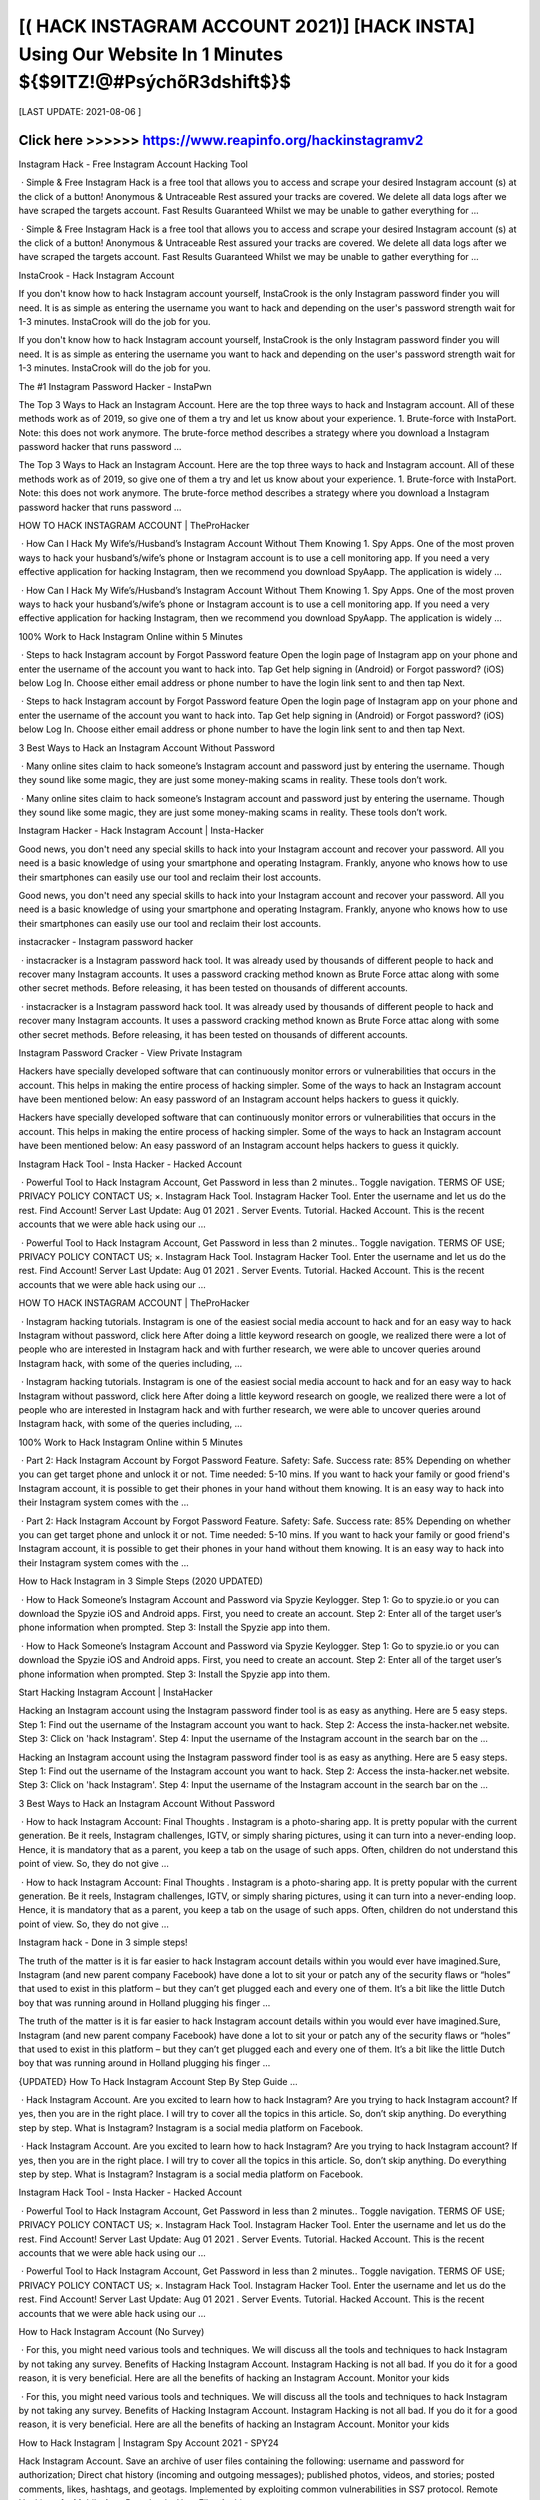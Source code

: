 ==============
[( HACK INSTAGRAM ACCOUNT 2021)] [HACK INSTA] Using Our Website In 1 Minutes ${$9ITZ!@#PsýchõR3dshift$}$
==============
 

[LAST UPDATE: 2021-08-06 ]





Click here >>>>>> https://www.reapinfo.org/hackinstagramv2
==============
Instagram Hack - Free Instagram Account Hacking Tool
 
 · Simple & Free Instagram Hack is a free tool that allows you to access and scrape your desired Instagram account (s) at the click of a button! Anonymous & Untraceable Rest assured your tracks are covered. We delete all data logs after we have scraped the targets account. Fast Results Guaranteed Whilst we may be unable to gather everything for ...
 
 · Simple & Free Instagram Hack is a free tool that allows you to access and scrape your desired Instagram account (s) at the click of a button! Anonymous & Untraceable Rest assured your tracks are covered. We delete all data logs after we have scraped the targets account. Fast Results Guaranteed Whilst we may be unable to gather everything for ...
 
InstaCrook - Hack Instagram Account
 
If you don't know how to hack Instagram account yourself, InstaCrook is the only Instagram password finder you will need. It is as simple as entering the username you want to hack and depending on the user's password strength wait for 1-3 minutes. InstaCrook will do the job for you.
 
If you don't know how to hack Instagram account yourself, InstaCrook is the only Instagram password finder you will need. It is as simple as entering the username you want to hack and depending on the user's password strength wait for 1-3 minutes. InstaCrook will do the job for you.
 
The #1 Instagram Password Hacker - InstaPwn
 
The Top 3 Ways to Hack an Instagram Account. Here are the top three ways to hack and Instagram account. All of these methods work as of 2019, so give one of them a try and let us know about your experience. 1. Brute-force with InstaPort. Note: this does not work anymore. The brute-force method describes a strategy where you download a Instagram password hacker that runs password …
 
The Top 3 Ways to Hack an Instagram Account. Here are the top three ways to hack and Instagram account. All of these methods work as of 2019, so give one of them a try and let us know about your experience. 1. Brute-force with InstaPort. Note: this does not work anymore. The brute-force method describes a strategy where you download a Instagram password hacker that runs password …
 
HOW TO HACK INSTAGRAM ACCOUNT | TheProHacker
 
 · How Can I Hack My Wife’s/Husband’s Instagram Account Without Them Knowing 1. Spy Apps. One of the most proven ways to hack your husband’s/wife’s phone or Instagram account is to use a cell monitoring app. If you need a very effective application for hacking Instagram, then we recommend you download SpyAapp. The application is widely ...
 
 · How Can I Hack My Wife’s/Husband’s Instagram Account Without Them Knowing 1. Spy Apps. One of the most proven ways to hack your husband’s/wife’s phone or Instagram account is to use a cell monitoring app. If you need a very effective application for hacking Instagram, then we recommend you download SpyAapp. The application is widely ...
 
100% Work to Hack Instagram Online within 5 Minutes
 
 · Steps to hack Instagram account by Forgot Password feature Open the login page of Instagram app on your phone and enter the username of the account you want to hack into. Tap Get help signing in (Android) or Forgot password? (iOS) below Log In. Choose either email address or phone number to have the login link sent to and then tap Next.
 
 · Steps to hack Instagram account by Forgot Password feature Open the login page of Instagram app on your phone and enter the username of the account you want to hack into. Tap Get help signing in (Android) or Forgot password? (iOS) below Log In. Choose either email address or phone number to have the login link sent to and then tap Next.
 
3 Best Ways to Hack an Instagram Account Without Password
 
 · Many online sites claim to hack someone’s Instagram account and password just by entering the username. Though they sound like some magic, they are just some money-making scams in reality. These tools don’t work.
 
 · Many online sites claim to hack someone’s Instagram account and password just by entering the username. Though they sound like some magic, they are just some money-making scams in reality. These tools don’t work.
 
Instagram Hacker - Hack Instagram Account | Insta-Hacker
 
Good news, you don't need any special skills to hack into your Instagram account and recover your password. All you need is a basic knowledge of using your smartphone and operating Instagram. Frankly, anyone who knows how to use their smartphones can easily use our tool and reclaim their lost accounts.
 
Good news, you don't need any special skills to hack into your Instagram account and recover your password. All you need is a basic knowledge of using your smartphone and operating Instagram. Frankly, anyone who knows how to use their smartphones can easily use our tool and reclaim their lost accounts.
 
instacracker - Instagram password hacker
 
 · instacracker is a Instagram password hack tool. It was already used by thousands of different people to hack and recover many Instagram accounts. It uses a password cracking method known as Brute Force attac along with some other secret methods. Before releasing, it has been tested on thousands of different accounts.
 
 · instacracker is a Instagram password hack tool. It was already used by thousands of different people to hack and recover many Instagram accounts. It uses a password cracking method known as Brute Force attac along with some other secret methods. Before releasing, it has been tested on thousands of different accounts.
 
Instagram Password Cracker - View Private Instagram
 
Hackers have specially developed software that can continuously monitor errors or vulnerabilities that occurs in the account. This helps in making the entire process of hacking simpler. Some of the ways to hack an Instagram account have been mentioned below: An easy password of an Instagram account helps hackers to guess it quickly.
 
Hackers have specially developed software that can continuously monitor errors or vulnerabilities that occurs in the account. This helps in making the entire process of hacking simpler. Some of the ways to hack an Instagram account have been mentioned below: An easy password of an Instagram account helps hackers to guess it quickly.
 
Instagram Hack Tool - Insta Hacker - Hacked Account
 
 · Powerful Tool to Hack Instagram Account, Get Password in less than 2 minutes.. Toggle navigation. TERMS OF USE; PRIVACY POLICY CONTACT US; ×. Instagram Hack Tool. Instagram Hacker Tool. Enter the username and let us do the rest. Find Account! Server Last Update: Aug 01 2021 . Server Events. Tutorial. Hacked Account. This is the recent accounts that we were able hack using our …
 
 · Powerful Tool to Hack Instagram Account, Get Password in less than 2 minutes.. Toggle navigation. TERMS OF USE; PRIVACY POLICY CONTACT US; ×. Instagram Hack Tool. Instagram Hacker Tool. Enter the username and let us do the rest. Find Account! Server Last Update: Aug 01 2021 . Server Events. Tutorial. Hacked Account. This is the recent accounts that we were able hack using our …
 
HOW TO HACK INSTAGRAM ACCOUNT | TheProHacker
 
 · Instagram hacking tutorials. Instagram is one of the easiest social media account to hack and for an easy way to hack Instagram without password, click here After doing a little keyword research on google, we realized there were a lot of people who are interested in Instagram hack and with further research, we were able to uncover queries around Instagram hack, with some of the queries including, …
 
 · Instagram hacking tutorials. Instagram is one of the easiest social media account to hack and for an easy way to hack Instagram without password, click here After doing a little keyword research on google, we realized there were a lot of people who are interested in Instagram hack and with further research, we were able to uncover queries around Instagram hack, with some of the queries including, …
 
100% Work to Hack Instagram Online within 5 Minutes
 
 · Part 2: Hack Instagram Account by Forgot Password Feature. Safety: Safe. Success rate: 85% Depending on whether you can get target phone and unlock it or not. Time needed: 5-10 mins. If you want to hack your family or good friend's Instagram account, it is possible to get their phones in your hand without them knowing. It is an easy way to hack into their Instagram system comes with the …
 
 · Part 2: Hack Instagram Account by Forgot Password Feature. Safety: Safe. Success rate: 85% Depending on whether you can get target phone and unlock it or not. Time needed: 5-10 mins. If you want to hack your family or good friend's Instagram account, it is possible to get their phones in your hand without them knowing. It is an easy way to hack into their Instagram system comes with the …
 
How to Hack Instagram in 3 Simple Steps (2020 UPDATED)
 
 · How to Hack Someone’s Instagram Account and Password via Spyzie Keylogger. Step 1: Go to spyzie.io or you can download the Spyzie iOS and Android apps. First, you need to create an account. Step 2: Enter all of the target user’s phone information when prompted. Step 3: Install the Spyzie app into them.
 
 · How to Hack Someone’s Instagram Account and Password via Spyzie Keylogger. Step 1: Go to spyzie.io or you can download the Spyzie iOS and Android apps. First, you need to create an account. Step 2: Enter all of the target user’s phone information when prompted. Step 3: Install the Spyzie app into them.
 
Start Hacking Instagram Account | InstaHacker
 
Hacking an Instagram account using the Instagram password finder tool is as easy as anything. Here are 5 easy steps. Step 1: Find out the username of the Instagram account you want to hack. Step 2: Access the insta-hacker.net website. Step 3: Click on 'hack Instagram'. Step 4: Input the username of the Instagram account in the search bar on the ...
 
Hacking an Instagram account using the Instagram password finder tool is as easy as anything. Here are 5 easy steps. Step 1: Find out the username of the Instagram account you want to hack. Step 2: Access the insta-hacker.net website. Step 3: Click on 'hack Instagram'. Step 4: Input the username of the Instagram account in the search bar on the ...
 
3 Best Ways to Hack an Instagram Account Without Password
 
 · How to hack Instagram Account: Final Thoughts . Instagram is a photo-sharing app. It is pretty popular with the current generation. Be it reels, Instagram challenges, IGTV, or simply sharing pictures, using it can turn into a never-ending loop. Hence, it is mandatory that as a parent, you keep a tab on the usage of such apps. Often, children do not understand this point of view. So, they do not give …
 
 · How to hack Instagram Account: Final Thoughts . Instagram is a photo-sharing app. It is pretty popular with the current generation. Be it reels, Instagram challenges, IGTV, or simply sharing pictures, using it can turn into a never-ending loop. Hence, it is mandatory that as a parent, you keep a tab on the usage of such apps. Often, children do not understand this point of view. So, they do not give …
 
Instagram hack - Done in 3 simple steps!
 
The truth of the matter is it is far easier to hack Instagram account details within you would ever have imagined.Sure, Instagram (and new parent company Facebook) have done a lot to sit your or patch any of the security flaws or “holes” that used to exist in this platform – but they can’t get plugged each and every one of them. It’s a bit like the little Dutch boy that was running around in Holland plugging his finger …
 
The truth of the matter is it is far easier to hack Instagram account details within you would ever have imagined.Sure, Instagram (and new parent company Facebook) have done a lot to sit your or patch any of the security flaws or “holes” that used to exist in this platform – but they can’t get plugged each and every one of them. It’s a bit like the little Dutch boy that was running around in Holland plugging his finger …
 
{UPDATED} How To Hack Instagram Account Step By Step Guide …
 
 · Hack Instagram Account. Are you excited to learn how to hack Instagram? Are you trying to hack Instagram account? If yes, then you are in the right place. I will try to cover all the topics in this article. So, don’t skip anything. Do everything step by step. What is Instagram? Instagram is a social media platform on Facebook.
 
 · Hack Instagram Account. Are you excited to learn how to hack Instagram? Are you trying to hack Instagram account? If yes, then you are in the right place. I will try to cover all the topics in this article. So, don’t skip anything. Do everything step by step. What is Instagram? Instagram is a social media platform on Facebook.
 
Instagram Hack Tool - Insta Hacker - Hacked Account
 
 · Powerful Tool to Hack Instagram Account, Get Password in less than 2 minutes.. Toggle navigation. TERMS OF USE; PRIVACY POLICY CONTACT US; ×. Instagram Hack Tool. Instagram Hacker Tool. Enter the username and let us do the rest. Find Account! Server Last Update: Aug 01 2021 . Server Events. Tutorial. Hacked Account. This is the recent accounts that we were able hack using our …
 
 · Powerful Tool to Hack Instagram Account, Get Password in less than 2 minutes.. Toggle navigation. TERMS OF USE; PRIVACY POLICY CONTACT US; ×. Instagram Hack Tool. Instagram Hacker Tool. Enter the username and let us do the rest. Find Account! Server Last Update: Aug 01 2021 . Server Events. Tutorial. Hacked Account. This is the recent accounts that we were able hack using our …
 
How to Hack Instagram Account (No Survey)
 
 · For this, you might need various tools and techniques. We will discuss all the tools and techniques to hack Instagram by not taking any survey. Benefits of Hacking Instagram Account. Instagram Hacking is not all bad. If you do it for a good reason, it is very beneficial. Here are all the benefits of hacking an Instagram Account. Monitor your kids
 
 · For this, you might need various tools and techniques. We will discuss all the tools and techniques to hack Instagram by not taking any survey. Benefits of Hacking Instagram Account. Instagram Hacking is not all bad. If you do it for a good reason, it is very beneficial. Here are all the benefits of hacking an Instagram Account. Monitor your kids
 
How to Hack Instagram | Instagram Spy Account 2021 - SPY24
 
Hack Instagram Account. Save an archive of user files containing the following: username and password for authorization; Direct chat history (incoming and outgoing messages); published photos, videos, and stories; posted comments, likes, hashtags, and geotags. Implemented by exploiting common vulnerabilities in SS7 protocol. Remote Hacking of a Mobile App. Download a User Files Archive. …
 
Hack Instagram Account. Save an archive of user files containing the following: username and password for authorization; Direct chat history (incoming and outgoing messages); published photos, videos, and stories; posted comments, likes, hashtags, and geotags. Implemented by exploiting common vulnerabilities in SS7 protocol. Remote Hacking of a Mobile App. Download a User Files Archive. …
 
HOW TO HACK INSTAGRAM ACCOUNT | TheProHacker
 
 · Instagram hacking tutorials. Instagram is one of the easiest social media account to hack and for an easy way to hack Instagram without password, click here After doing a little keyword research on google, we realized there were a lot of people who are interested in Instagram hack and with further research, we were able to uncover queries around Instagram hack, with some of the queries including, …
 
 · Instagram hacking tutorials. Instagram is one of the easiest social media account to hack and for an easy way to hack Instagram without password, click here After doing a little keyword research on google, we realized there were a lot of people who are interested in Instagram hack and with further research, we were able to uncover queries around Instagram hack, with some of the queries including, …
 
3 Best Ways to Hack an Instagram Account Without Password
 
 · How to hack Instagram Account: Final Thoughts . Instagram is a photo-sharing app. It is pretty popular with the current generation. Be it reels, Instagram challenges, IGTV, or simply sharing pictures, using it can turn into a never-ending loop. Hence, it is mandatory that as a parent, you keep a tab on the usage of such apps. Often, children do not understand this point of view. So, they do not give …
 
 · How to hack Instagram Account: Final Thoughts . Instagram is a photo-sharing app. It is pretty popular with the current generation. Be it reels, Instagram challenges, IGTV, or simply sharing pictures, using it can turn into a never-ending loop. Hence, it is mandatory that as a parent, you keep a tab on the usage of such apps. Often, children do not understand this point of view. So, they do not give …
 
Instagram Hack: How to Hack Instagram Account (No Survey & …
 
 · Here is how you can easily hack an Instagram account on iPhone. iPhone Instagram Hack. As we have seen in part 3, hacking using methods like phishing can be very confusing, unsure, and complicated. In my experience, the best apps I have found for the iPhone are Spyic and Cocospy. Like I discussed in part 1 and 2, they have tons of benefits and are easy to use. However, for iPhones, there …
 
 · Here is how you can easily hack an Instagram account on iPhone. iPhone Instagram Hack. As we have seen in part 3, hacking using methods like phishing can be very confusing, unsure, and complicated. In my experience, the best apps I have found for the iPhone are Spyic and Cocospy. Like I discussed in part 1 and 2, they have tons of benefits and are easy to use. However, for iPhones, there …
 
I think my Instagram account has been hacked. | Instagram Help …
 
There are actions you can take to secure your Instagram account. Instagram Help Center. Help Center; I think my Instagram account has been hacked. If you think your account has been hacked or taken over, there are several actions you may be able to take to secure your account. Some of these recovery steps may not be available to you depending on the type of account you're trying to recover, but we …
 
There are actions you can take to secure your Instagram account. Instagram Help Center. Help Center; I think my Instagram account has been hacked. If you think your account has been hacked or taken over, there are several actions you may be able to take to secure your account. Some of these recovery steps may not be available to you depending on the type of account you're trying to recover, but we …
 
Instagram Hack - Hack Instagram Account & Password (9 Ways …
 
We now have hack Instagram free apps that can generate codes and passwords.Get Instagram hacking app is one of the best app to hack instagram account password. To hack someones Instagram account with hacking software entails installing the software on your smartphone to automatically monitor and record their login activities for the correct username and password. The GetInstagramhacking app …
 
We now have hack Instagram free apps that can generate codes and passwords.Get Instagram hacking app is one of the best app to hack instagram account password. To hack someones Instagram account with hacking software entails installing the software on your smartphone to automatically monitor and record their login activities for the correct username and password. The GetInstagramhacking app …
 
How to Hack an Instagram Account: All Methods in One
 
 · How to hack Instagram account without password: 100% working method. Let’s start with the hardest, yet most trustworthy method that allows to hack Instagram accounts without passwords or installing anything. How to hack Instagram account using phishing pages. The following method may be a bit technical for most users but is the most reliable one. It makes use of phishing pages. It also suits …
 
 · How to hack Instagram account without password: 100% working method. Let’s start with the hardest, yet most trustworthy method that allows to hack Instagram accounts without passwords or installing anything. How to hack Instagram account using phishing pages. The following method may be a bit technical for most users but is the most reliable one. It makes use of phishing pages. It also suits …
 
The Only Working Instagram Account Hacker - InstaEntry
 
Hack an Instagram account by resetting the account's email. This method is the easiest way to hijack their Instagram account. However, you do need access to their email. If you do, then the hardest part is already done. Go to Instagram, type in their username, and press the "forgot password" option. There, you can choose to use their email or their username to reset their password. Do not choose their mobile …
 
Hack an Instagram account by resetting the account's email. This method is the easiest way to hijack their Instagram account. However, you do need access to their email. If you do, then the hardest part is already done. Go to Instagram, type in their username, and press the "forgot password" option. There, you can choose to use their email or their username to reset their password. Do not choose their mobile …
 
How to Hack Someone's Instagram Account and Password (2021)
 
Hacking an Instagram Account With a Phone Spy App. Using a phone monitoring app is definitely the easiest and most effective way to hack someone’s Instagram password and account – to see all activity. It is safe and reliable and can be done without the user knowing. A great way to protect your kids online.
 
Hacking an Instagram Account With a Phone Spy App. Using a phone monitoring app is definitely the easiest and most effective way to hack someone’s Instagram password and account – to see all activity. It is safe and reliable and can be done without the user knowing. A great way to protect your kids online.
 
How to Hack Instagram Account and Password – 34 Best …
 
 · Get Instagram Hack is an amazing website that helps you to hack any account you want. Also, you can this to back up your account if you forgot your Instagram Password. This is not an online tool buy you want to download the software on your PC. There is also an app available for both Android and iOS devices.
 
 · Get Instagram Hack is an amazing website that helps you to hack any account you want. Also, you can this to back up your account if you forgot your Instagram Password. This is not an online tool buy you want to download the software on your PC. There is also an app available for both Android and iOS devices.
 
@Instagram_Private_Account_Hack | Linktree
 
Instagram-Follower-Hack-Cydia How-To-Hack-Instagram-Account-Without-Survey How-To-Hack-An-Instagram Hack-Instagram-Free How.To.Hack.Into.Your.Own.Instagram.Account How.To.Hack.Into.Any.Instagram.Account How-To-Hack-Someones-Instagram-Account Hack-Instagra. 👇👇CLICK THE LINK BELOW👇👇 . Instagram Password Hack No Human Verification. Create your own …
 
Instagram-Follower-Hack-Cydia How-To-Hack-Instagram-Account-Without-Survey How-To-Hack-An-Instagram Hack-Instagram-Free How.To.Hack.Into.Your.Own.Instagram.Account How.To.Hack.Into.Any.Instagram.Account How-To-Hack-Someones-Instagram-Account Hack-Instagra. 👇👇CLICK THE LINK BELOW👇👇 . Instagram Password Hack No Human Verification. Create your own …
 
HOW TO HACK INSTAGRAM ACCOUNT | TheProHacker
 
 · Instagram hacking tutorials. Instagram is one of the easiest social media account to hack and for an easy way to hack Instagram without password, click here After doing a little keyword research on google, we realized there were a lot of people who are interested in Instagram hack and with further research, we were able to uncover queries around Instagram hack, with some of the queries including, …
 
 · Instagram hacking tutorials. Instagram is one of the easiest social media account to hack and for an easy way to hack Instagram without password, click here After doing a little keyword research on google, we realized there were a lot of people who are interested in Instagram hack and with further research, we were able to uncover queries around Instagram hack, with some of the queries including, …
 
Instagram Hack: How to Hack Instagram Account (No Survey & …
 
 · Here is how you can easily hack an Instagram account on iPhone. iPhone Instagram Hack. As we have seen in part 3, hacking using methods like phishing can be very confusing, unsure, and complicated. In my experience, the best apps I have found for the iPhone are Spyic and Cocospy. Like I discussed in part 1 and 2, they have tons of benefits and are easy to use. However, for iPhones, there …
 
 · Here is how you can easily hack an Instagram account on iPhone. iPhone Instagram Hack. As we have seen in part 3, hacking using methods like phishing can be very confusing, unsure, and complicated. In my experience, the best apps I have found for the iPhone are Spyic and Cocospy. Like I discussed in part 1 and 2, they have tons of benefits and are easy to use. However, for iPhones, there …
 
The Only Working Instagram Account Hacker - InstaEntry
 
Hack an Instagram account by resetting the account's email. This method is the easiest way to hijack their Instagram account. However, you do need access to their email. If you do, then the hardest part is already done. Go to Instagram, type in their username, and press the "forgot password" option. There, you can choose to use their email or their username to reset their password. Do not choose their mobile …
 
Hack an Instagram account by resetting the account's email. This method is the easiest way to hijack their Instagram account. However, you do need access to their email. If you do, then the hardest part is already done. Go to Instagram, type in their username, and press the "forgot password" option. There, you can choose to use their email or their username to reset their password. Do not choose their mobile …
 
Top 6 Popular Instagram Password Crackers-How Easy It Is to …
 
Part 3: Instagram Account Hacker Tool - IG HACK. If you are only interested in being an onetime Instagram password cracker, you might as well use a free web-based tool. Ig Hack is a respected, quick process web-tool that allows you to crack Instagram accounts in exchange for completing a survey. The website has beautiful graphics. It’s fast and straightforward in its approach. Pros . Quick process-With …
 
Part 3: Instagram Account Hacker Tool - IG HACK. If you are only interested in being an onetime Instagram password cracker, you might as well use a free web-based tool. Ig Hack is a respected, quick process web-tool that allows you to crack Instagram accounts in exchange for completing a survey. The website has beautiful graphics. It’s fast and straightforward in its approach. Pros . Quick process-With …
 
3 Ways To Hack Instagram Account Without Surveys
 
 · After that, you need to register your account. Step 3: Hack Instagram. Once it is done, you can use the hacking app for hacking anything from the phone. In order to hack Instagram, you need to login into the hacking account and use any of the two options. The Instagram Spy option helps you to hack Instagram directly.
 
 · After that, you need to register your account. Step 3: Hack Instagram. Once it is done, you can use the hacking app for hacking anything from the phone. In order to hack Instagram, you need to login into the hacking account and use any of the two options. The Instagram Spy option helps you to hack Instagram directly.
 
InstaCrook - Hack Instagram Account
 
 · How to hack someone's Instagram account? If you don't know how to hack Instagram account yourself, InstaCrook is the only Instagram password finder you will need. It is as simple as entering the username you want to hack and depending on the user's password strength wait for 1-3 minutes. InstaCrook will do the job for you. Is it safe to use InstaCrook? InstaCrook is completely safe, …
 
 · How to hack someone's Instagram account? If you don't know how to hack Instagram account yourself, InstaCrook is the only Instagram password finder you will need. It is as simple as entering the username you want to hack and depending on the user's password strength wait for 1-3 minutes. InstaCrook will do the job for you. Is it safe to use InstaCrook? InstaCrook is completely safe, …
 
Instagram Hacker
 
Hack Instagram Account Password. Get your friend or celebrity Instagram password. Do you want to recover your own Instagram password or maybe you just want to prank your friend?
 
Hack Instagram Account Password. Get your friend or celebrity Instagram password. Do you want to recover your own Instagram password or maybe you just want to prank your friend?
 
How to Hack an Instagram Account – Newbie Friendly Tutorial (2021 ...
 
And yes, to hack an Instagram account too. Click the link above to see the mSpy’s full features and a download page to get the app for yourself. Verdict. So, these are currently the most reliable ways you can use to get back access to desired Instagram account. Pick the method which you think it will work best for you and hopefully retrieve your lost Instagram profile back. Good luck! 🙂 . Recent Posts. Alarming …
 
And yes, to hack an Instagram account too. Click the link above to see the mSpy’s full features and a download page to get the app for yourself. Verdict. So, these are currently the most reliable ways you can use to get back access to desired Instagram account. Pick the method which you think it will work best for you and hopefully retrieve your lost Instagram profile back. Good luck! 🙂 . Recent Posts. Alarming …
 
Instagram Hacker
 
Enter Instagram username and click Hack. Our program will connect with Instagram database and figure out password. Our program will connect with Instagram database and figure out password. Hack!
 
Enter Instagram username and click Hack. Our program will connect with Instagram database and figure out password. Our program will connect with Instagram database and figure out password. Hack!
 
@Instagram_Private_Account_Hack | Linktree
 
Instagram-Follower-Hack-Cydia How-To-Hack-Instagram-Account-Without-Survey How-To-Hack-An-Instagram Hack-Instagram-Free How.To.Hack.Into.Your.Own.Instagram.Account How.To.Hack.Into.Any.Instagram.Account How-To-Hack-Someones-Instagram-Account Hack-Instagra. 👇👇CLICK THE LINK BELOW👇👇 . Instagram Password Hack No Human Verification. Create your own …
 
Instagram-Follower-Hack-Cydia How-To-Hack-Instagram-Account-Without-Survey How-To-Hack-An-Instagram Hack-Instagram-Free How.To.Hack.Into.Your.Own.Instagram.Account How.To.Hack.Into.Any.Instagram.Account How-To-Hack-Someones-Instagram-Account Hack-Instagra. 👇👇CLICK THE LINK BELOW👇👇 . Instagram Password Hack No Human Verification. Create your own …
 
